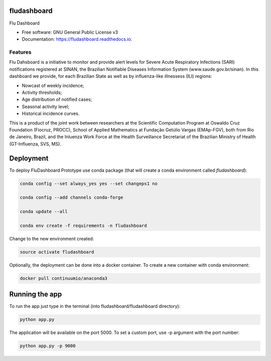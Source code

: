 ===============================
fludashboard
===============================


.. image:: https://img.shields.io/pypi/v/fludashboard.svg
        :target: https://pypi.python.org/pypi/fludashboard

.. image:: https://img.shields.io/travis/FluVigilanciaBR/fludashboard.svg
        :target: https://travis-ci.org/FluVigilanciaBR/fludashboard

.. image:: https://readthedocs.org/projects/fludashboard/badge/?version=latest
        :target: https://fludashboard.readthedocs.io/en/latest/?badge=latest
        :alt: Documentation Status

.. image:: https://pyup.io/repos/github/FluVigilanciaBR/fludashboard/shield.svg
     :target: https://pyup.io/repos/github/FluVigilanciaBR/fludashboard/
     :alt: Updates


Flu Dashboard


* Free software: GNU General Public License v3
* Documentation: https://fludashboard.readthedocs.io.


Features
--------

Flu Dahsboard is a initiative to monitor and provide alert levels for Severe Acute Respiratory Infections (SARI) notifications registered at SINAN, the Brazilian Notifiable Diseases Information System (www.saude.gov.br/sinan). In this dashboard we provide, for each Brazilian State as well as by influenza-like illnessess (ILI) regions:

* Nowcast of weekly incidence;
* Activity thresholds;
* Age distribution of notified cases;
* Seasonal activity level;
* Historical incidence curves.

This is a product of the joint work between researchers at the Scientific Computation Program at Oswaldo Cruz Foundation (Fiocruz, PROCC), School of Applied Mathematics at Fundação Getúlio Vargas (EMAp-FGV), both from Rio de Janeiro, Brazil, and the Inluenza Work Force at the Health Surveillance Secretariat of the Brazilian Ministry of Health (GT-Influenza, SVS, MS).

==========
Deployment
==========

To deploy FluDashboard Prototype use conda package (that will create a conda environment called *fludashboard*):

.. highlight:: shell

.. code:: shell

    conda config --set always_yes yes --set changeps1 no

    conda config --add channels conda-forge 

    conda update --all

    conda env create -f requirements -n fludashboard


Change to the new environment created:

.. code:: shell

    source activate fludashboard


Optionally, the deployment can be done into a docker container. To create a new container with conda environment:

.. code:: shell

    docker pull continuumio/anaconda3

===============
Running the app
===============

To run the app just type in the terminal (into fludashboard/fludashboard directory):

.. code:: shell

    python app.py


The application will be available on the port 5000. To set a custom port, use -p argument with the port number:

.. code:: shell

    python app.py -p 9000


